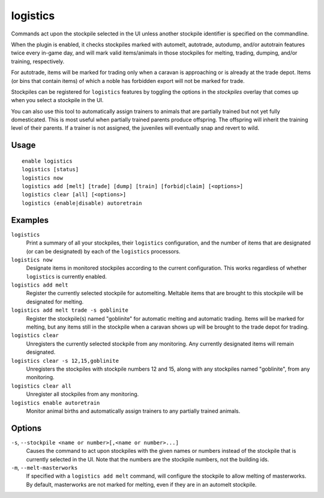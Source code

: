 logistics
=========

.. dfhack-tool::
    :summary: Automatically mark and route items in monitored stockpiles.
    :tags: fort auto animals items stockpiles

Commands act upon the stockpile selected in the UI unless another stockpile
identifier is specified on the commandline.

When the plugin is enabled, it checks stockpiles marked with automelt,
autotrade, autodump, and/or autotrain features twice every in-game day, and
will mark valid items/animals in those stockpiles for melting, trading,
dumping, and/or training, respectively.

For autotrade, items will be marked for trading only when a caravan is
approaching or is already at the trade depot. Items (or bins that contain
items) of which a noble has forbidden export will not be marked for trade.

Stockpiles can be registered for ``logistics`` features by toggling the options
in the `stockpiles` overlay that comes up when you select a stockpile in the UI.

You can also use this tool to automatically assign trainers to animals that are
partially trained but not yet fully domesticated. This is most useful when
partially trained parents produce offspring. The offspring will inherit the
training level of their parents. If a trainer is not assigned, the juveniles
will eventually snap and revert to wild.

Usage
-----

::

    enable logistics
    logistics [status]
    logistics now
    logistics add [melt] [trade] [dump] [train] [forbid|claim] [<options>]
    logistics clear [all] [<options>]
    logistics (enable|disable) autoretrain

Examples
--------

``logistics``
    Print a summary of all your stockpiles, their ``logistics`` configuration,
    and the number of items that are designated (or can be designated) by each
    of the ``logistics`` processors.

``logistics now``
    Designate items in monitored stockpiles according to the current
    configuration. This works regardless of whether ``logistics`` is currently
    enabled.

``logistics add melt``
    Register the currently selected stockpile for automelting. Meltable items
    that are brought to this stockpile will be designated for melting.

``logistics add melt trade -s goblinite``
    Register the stockpile(s) named "goblinite" for automatic melting and
    automatic trading. Items will be marked for melting, but any items still in
    the stockpile when a caravan shows up will be brought to the trade depot
    for trading.

``logistics clear``
    Unregisters the currently selected stockpile from any monitoring. Any
    currently designated items will remain designated.

``logistics clear -s 12,15,goblinite``
    Unregisters the stockpiles with stockpile numbers 12 and 15, along with any
    stockpiles named "goblinite", from any monitoring.

``logistics clear all``
    Unregister all stockpiles from any monitoring.

``logistics enable autoretrain``
    Monitor animal births and automatically assign trainers to any partially
    trained animals.

Options
-------

``-s``, ``--stockpile <name or number>[,<name or number>...]``
    Causes the command to act upon stockpiles with the given names or numbers
    instead of the stockpile that is currently selected in the UI. Note that
    the numbers are the stockpile numbers, not the building ids.
``-m``, ``--melt-masterworks``
    If specified with a ``logistics add melt`` command, will configure the
    stockpile to allow melting of masterworks. By default, masterworks are not
    marked for melting, even if they are in an automelt stockpile.

